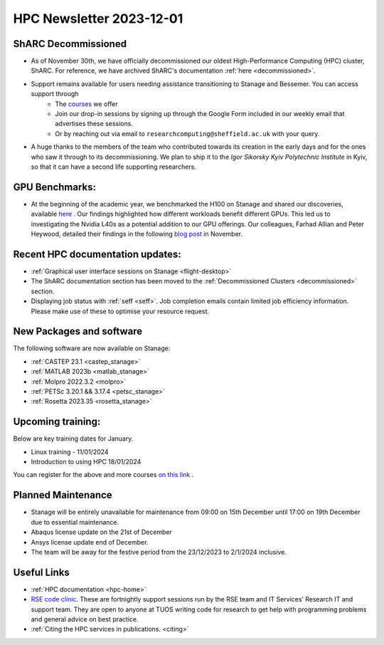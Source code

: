 .. _nl20231201:

HPC Newsletter 2023-12-01
=========================

ShARC Decommissioned
---------------------
- As of November 30th, we have officially decommissioned our oldest High-Performance Computing (HPC) cluster, ShARC. For reference, we have archived ShARC's documentation :ref:`here <decommissioned>`.  
- Support remains available for users needing assistance transitioning to Stanage and Bessemer. You can access support through 
	- The `courses <https://sites.google.com/sheffield.ac.uk/research-training/>`_ we offer 
	- Join our drop-in sessions by signing up through the Google Form included in our weekly email that advertises these sessions.
	- Or by reaching out via email to ``researchcomputing@sheffield.ac.uk``  with your query. 
- A huge thanks to the members of the team who contributed towards its creation in the early days and for the ones who saw it through to its decommissioning. We plan to ship it to the `Igor Sikorsky Kyiv Polytechnic Institute` in Kyiv, so that it can have a second life supporting researchers.

GPU Benchmarks:
--------------------
- At the beginning of the academic year, we benchmarked the H100 on Stanage and shared our discoveries, available `here <https://notesrcg.blogspot.com/2023/08/Stanage-HPC-new-h100-gpus-available-benchmarking.html>`_ . Our findings highlighted how different workloads benefit different GPUs. This led us to investigating the Nvidia L40s as a potential addition to our GPU offerings. Our colleagues, Farhad Allian and Peter Heywood, detailed their findings in the following `blog post <https://notesrcg.blogspot.com/2023/12/blog-post.html>`_ in November. 

Recent HPC documentation updates:
---------------------------------
- :ref:`Graphical user interface sessions on Stanage <flight-desktop>`
- The ShARC documentation section has been moved to the :ref:`Decommissioned Clusters <decommissioned>` section.
- Displaying job status with :ref:`seff  <seff>`. Job completion emails contain limited job efficiency information. Please make use of these to optimise your resource request.

New Packages and software
--------------------------

The following software are now available on Stanage:

- :ref:`CASTEP 23.1  <castep_stanage>` 
- :ref:`MATLAB 2023b  <matlab_stanage>` 
- :ref:`Molpro 2022.3.2  <molpro>` 
- :ref:`PETSc 3.20.1 && 3.17.4  <petsc_stanage>` 
- :ref:`Rosetta 2023.35  <rosetta_stanage>` 

Upcoming training:
------------------
Below are key training dates for January.

- Linux training - 11/01/2024
- Introduction to using HPC 18/01/2024

You can register for the above and more courses  `on this link <https://sites.google.com/sheffield.ac.uk/research-training/>`_ .

Planned Maintenance
--------------------
- Stanage will be entirely unavailable for maintenance from 09:00 on 15th December until 17:00 on 19th December due to essential maintenance. 
- Abaqus license update on the 21st of December
- Ansys license update end of December. 
- The team will be away for the festive period from the 23/12/2023 to 2/1/2024 inclusive.


Useful Links
-------------

- :ref:`HPC documentation  <hpc-home>` 
- `RSE code clinic <https://rse.shef.ac.uk/support/code-clinic/>`_. These are fortnightly support sessions run by the RSE team and IT Services’ Research IT and support team. They are open to anyone at TUOS writing code for research to get help with programming problems and general advice on best practice.
- :ref:`Citing the HPC services in publications.  <citing>`